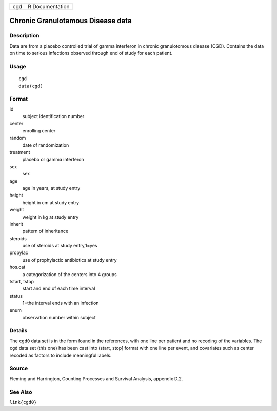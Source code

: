 === ===============
cgd R Documentation
=== ===============

Chronic Granulotamous Disease data
----------------------------------

Description
~~~~~~~~~~~

Data are from a placebo controlled trial of gamma interferon in chronic
granulotomous disease (CGD). Contains the data on time to serious
infections observed through end of study for each patient.

Usage
~~~~~

::

   cgd
   data(cgd)

Format
~~~~~~

id
   subject identification number

center
   enrolling center

random
   date of randomization

treatment
   placebo or gamma interferon

sex
   sex

age
   age in years, at study entry

height
   height in cm at study entry

weight
   weight in kg at study entry

inherit
   pattern of inheritance

steroids
   use of steroids at study entry,1=yes

propylac
   use of prophylactic antibiotics at study entry

hos.cat
   a categorization of the centers into 4 groups

tstart, tstop
   start and end of each time interval

status
   1=the interval ends with an infection

enum
   observation number within subject

Details
~~~~~~~

The ``cgd0`` data set is in the form found in the references, with one
line per patient and no recoding of the variables. The ``cgd`` data set
(this one) has been cast into (start, stop] format with one line per
event, and covariates such as center recoded as factors to include
meaningful labels.

Source
~~~~~~

Fleming and Harrington, Counting Processes and Survival Analysis,
appendix D.2.

See Also
~~~~~~~~

``link{cgd0}``
